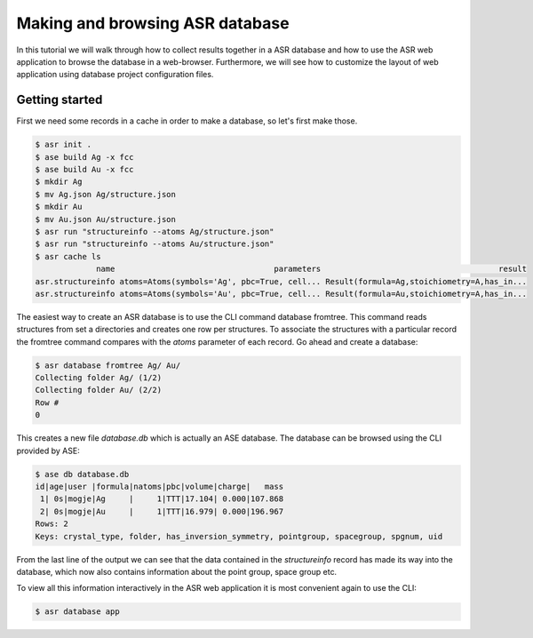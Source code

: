 .. _database tutorial:

Making and browsing ASR database
================================

In this tutorial we will walk through how to collect results together in a
ASR database and how to use the ASR web application to browse the database
in a web-browser. Furthermore, we will see how to customize the layout of
web application using database project configuration files.


=================
 Getting started
=================

.. contents::
   :local:

First we need some records in a cache in order to make a database, so let's
first make those.

.. code-block:: console

   $ asr init .
   $ ase build Ag -x fcc
   $ ase build Au -x fcc
   $ mkdir Ag
   $ mv Ag.json Ag/structure.json
   $ mkdir Au
   $ mv Au.json Au/structure.json
   $ asr run "structureinfo --atoms Ag/structure.json"
   $ asr run "structureinfo --atoms Au/structure.json"
   $ asr cache ls
                name                                  parameters                                      result
   asr.structureinfo atoms=Atoms(symbols='Ag', pbc=True, cell... Result(formula=Ag,stoichiometry=A,has_in...
   asr.structureinfo atoms=Atoms(symbols='Au', pbc=True, cell... Result(formula=Au,stoichiometry=A,has_in...


The easiest way to create an ASR database is to use the CLI command database
fromtree. This command reads structures from set a directories and creates
one row per structures. To associate the structures with a particular record
the fromtree command compares with the `atoms` parameter of each record. Go ahead
and create a database:

.. code-block:: console

   $ asr database fromtree Ag/ Au/
   Collecting folder Ag/ (1/2)
   Collecting folder Au/ (2/2)
   Row #
   0

This creates a new file `database.db` which is actually an ASE database. The database can be browsed
using the CLI provided by ASE:

.. code-block:: console

   $ ase db database.db
   id|age|user |formula|natoms|pbc|volume|charge|   mass
    1| 0s|mogje|Ag     |     1|TTT|17.104| 0.000|107.868
    2| 0s|mogje|Au     |     1|TTT|16.979| 0.000|196.967
   Rows: 2
   Keys: crystal_type, folder, has_inversion_symmetry, pointgroup, spacegroup, spgnum, uid

From the last line of the output we can see that the data contained in the
`structureinfo` record has made its way into the database, which now also
contains information about the point group, space group etc.

To view all this information interactively in the ASR web application it is most convenient
again to use the CLI:

.. code-block:: console

   $ asr database app
